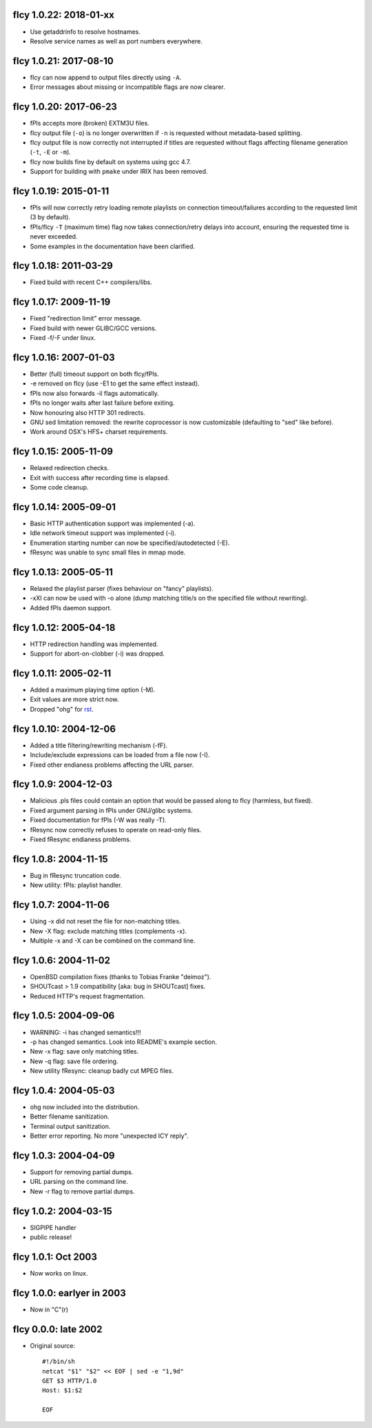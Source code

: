 fIcy 1.0.22: 2018-01-xx
-----------------------

* Use getaddrinfo to resolve hostnames.
* Resolve service names as well as port numbers everywhere.


fIcy 1.0.21: 2017-08-10
-----------------------

* fIcy can now append to output files directly using ``-A``.
* Error messages about missing or incompatible flags are now clearer.


fIcy 1.0.20: 2017-06-23
-----------------------

* fPls accepts more (broken) EXTM3U files.
* fIcy output file (``-o``) is no longer overwritten if ``-n`` is requested
  without metadata-based splitting.
* fIcy output file is now correctly not interrupted if titles are requested
  without flags affecting filename generation (``-t``, ``-E`` or ``-m``).
* fIcy now builds fine by default on systems using gcc 4.7.
* Support for building with ``pmake`` under IRIX has been removed.


fIcy 1.0.19: 2015-01-11
-----------------------

* fPls will now correctly retry loading remote playlists on connection
  timeout/failures according to the requested limit (3 by default).
* fPls/fIcy ``-T`` (maximum time) flag now takes connection/retry delays
  into account, ensuring the requested time is never exceeded.
* Some examples in the documentation have been clarified.


fIcy 1.0.18: 2011-03-29
-----------------------

* Fixed build with recent C++ compilers/libs.


fIcy 1.0.17: 2009-11-19
-----------------------

* Fixed "redirection limit" error message.
* Fixed build with newer GLIBC/GCC versions.
* Fixed -f/-F under linux.


fIcy 1.0.16: 2007-01-03
-----------------------

* Better (full) timeout support on both fIcy/fPls.
* -e removed on fIcy (use -E1 to get the same effect instead).
* fPls now also forwards -il flags automatically.
* fPls no longer waits after last failure before exiting.
* Now honouring also HTTP 301 redirects.
* GNU sed limitation removed: the rewrite coprocessor is now customizable
  (defaulting to "sed" like before).
* Work around OSX's HFS+ charset requirements.


fIcy 1.0.15: 2005-11-09
-----------------------

* Relaxed redirection checks.
* Exit with success after recording time is elapsed.
* Some code cleanup.


fIcy 1.0.14: 2005-09-01
-----------------------

* Basic HTTP authentication support was implemented (-a).
* Idle network timeout support was implemented (-i).
* Enumeration starting number can now be specified/autodetected (-E).
* fResync was unable to sync small files in mmap mode.


fIcy 1.0.13: 2005-05-11
-----------------------

* Relaxed the playlist parser (fixes behaviour on "fancy" playlists).
* -xXI can now be used with -o alone (dump matching title/s on the specified
  file without rewriting).
* Added fPls daemon support.


fIcy 1.0.12: 2005-04-18
-----------------------

* HTTP redirection handling was implemented.
* Support for abort-on-clobber (-i) was dropped.


fIcy 1.0.11: 2005-02-11
-----------------------

* Added a maximum playing time option (-M).
* Exit values are more strict now.
* Dropped "ohg" for `rst <http://docutils.sourceforge.net/>`_.


fIcy 1.0.10: 2004-12-06
-----------------------

* Added a title filtering/rewriting mechanism (-fF).
* Include/exclude expressions can be loaded from a file now (-I).
* Fixed other endianess problems affecting the URL parser.


fIcy 1.0.9: 2004-12-03
----------------------

* Malicious .pls files could contain an option that would be passed along to
  fIcy (harmless, but fixed).
* Fixed argument parsing in fPls under GNU/glibc systems.
* Fixed documentation for fPls (-W was really -T).
* fResync now correctly refuses to operate on read-only files.
* Fixed fResync endianess problems.


fIcy 1.0.8: 2004-11-15
----------------------

* Bug in fResync truncation code.
* New utility: fPls: playlist handler.


fIcy 1.0.7: 2004-11-06
----------------------

* Using -x did not reset the file for non-matching titles.
* New -X flag: exclude matching titles (complements -x).
* Multiple -x and -X can be combined on the command line.


fIcy 1.0.6: 2004-11-02
----------------------

* OpenBSD compilation fixes (thanks to Tobias Franke "deimoz").
* SHOUTcast > 1.9 compatibility [aka: bug in SHOUTcast] fixes.
* Reduced HTTP's request fragmentation.


fIcy 1.0.5: 2004-09-06
----------------------

* WARNING: -i has changed semantics!!!
* -p has changed semantics. Look into README's example section.
* New -x flag: save only matching titles.
* New -q flag: save file ordering.
* New utility fResync: cleanup badly cut MPEG files.


fIcy 1.0.4: 2004-05-03
----------------------

* ohg now included into the distribution.
* Better filename sanitization.
* Terminal output sanitization.
* Better error reporting. No more "unexpected ICY reply".


fIcy 1.0.3: 2004-04-09
----------------------

* Support for removing partial dumps.
* URL parsing on the command line.
* New -r flag to remove partial dumps.


fIcy 1.0.2: 2004-03-15
----------------------

* SIGPIPE handler
* public release!


fIcy 1.0.1: Oct 2003
--------------------

* Now works on linux.


fIcy 1.0.0: earlyer in 2003
---------------------------

* Now in "C"(r)


fIcy 0.0.0: late 2002
---------------------

* Original source::

    #!/bin/sh
    netcat "$1" "$2" << EOF | sed -e "1,9d"
    GET $3 HTTP/1.0
    Host: $1:$2

    EOF
